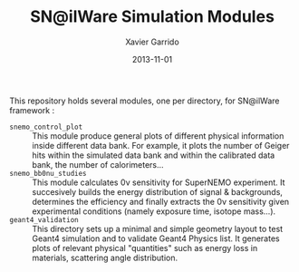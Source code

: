 #+TITLE:  SN@ilWare Simulation Modules
#+AUTHOR: Xavier Garrido
#+DATE:   2013-11-01

This repository holds several modules, one per directory, for SN@ilWare
framework :

- =snemo_control_plot= :: This module produce general plots of different
     physical information inside different data bank. For example, it plots the
     number of Geiger hits within the simulated data bank and within the
     calibrated data bank, the number of calorimeters...
- =snemo_bb0nu_studies= :: This module calculates 0\nu sensitivity for SuperNEMO
     experiment. It succesively builds the energy distribution of signal &
     backgrounds, determines the efficiency and finally extracts the 0\nu
     sensitivity given experimental conditions (namely exposure time, isotope
     mass...).
- =geant4_validation= :: This directory sets up a minimal and simple geometry
     layout to test Geant4 simulation and to validate Geant4 Physics list. It
     generates plots of relevant physical "quantities" such as energy loss in
     materials, scattering angle distribution.
